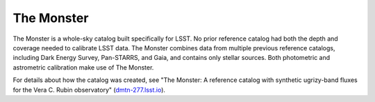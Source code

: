 .. _photometric-monster:

###########
The Monster
###########

The Monster is a whole-sky catalog built specifically for LSST.
No prior reference catalog had both the depth and coverage needed to calibrate LSST data.
The Monster combines data from multiple previous reference catalogs, including Dark Energy Survey, Pan-STARRS, and Gaia, and contains only stellar sources.
Both photometric and astrometric calibration make use of The Monster.

For details about how the catalog was created, see "The Monster: A reference catalog with synthetic ugrizy-band fluxes for the Vera C. Rubin observatory" (`dmtn-277.lsst.io <https://dmtn-277.lsst.io/>`_).
